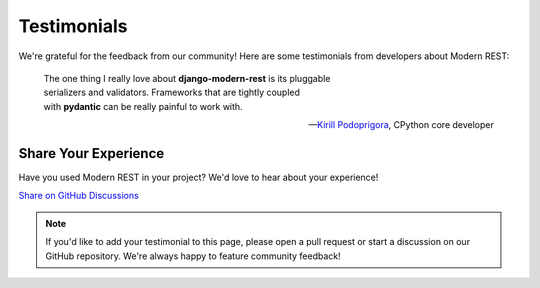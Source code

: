 Testimonials
==============

We're grateful for the feedback from our community! Here are some testimonials
from developers about Modern REST:

   | The one thing I really love about **django-modern-rest** is its pluggable
   | serializers and validators. Frameworks that are tightly coupled
   | with **pydantic** can be really painful to work with.

   -- `Kirill Podoprigora <https://github.com/Eclips4>`_, CPython core developer

Share Your Experience
---------------------

Have you used Modern REST in your project? We'd love to hear about your experience!

.. container:: buttons

    `Share on GitHub Discussions <https://github.com/wemake-services/django-modern-rest/discussions>`_

.. note::

    If you'd like to add your testimonial to this page, please open a pull request
    or start a discussion on our GitHub repository. We're always happy to feature
    community feedback!
